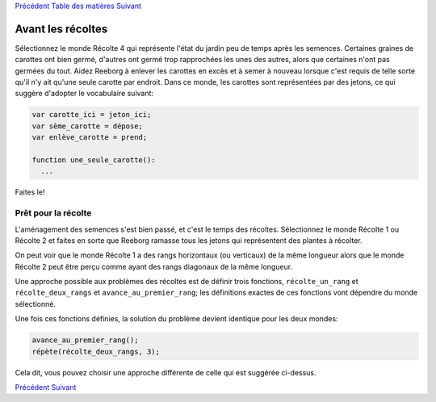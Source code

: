 `Précédent <Javascript:void(0);>`__ `Table des
matières <Javascript:void(0);>`__ `Suivant <Javascript:void(0);>`__

Avant les récoltes
==================

Sélectionnez le monde Récolte 4 qui représente l'état du jardin peu de
temps après les semences. Certaines graines de carottes ont bien germé,
d'autres ont germé trop rapprochées les unes des autres, alors que
certaines n'ont pas germées du tout. Aidez Reeborg à enlever les
carottes en excès et à semer à nouveau lorsque c'est requis de telle
sorte qu'il n'y ait qu'une seule carotte par endroit. Dans ce monde, les
carottes sont représentées par des jetons, ce qui suggère d'adopter le
vocabulaire suivant:

.. code:: jscode

    var carotte_ici = jeton_ici;
    var sème_carotte = dépose;
    var enlève_carotte = prend;

    function une_seule_carotte():
      ...

Faites le!

Prêt pour la récolte
--------------------

L'aménagement des semences s'est bien passé, et c'est le temps des
récoltes. Sélectionnez le monde Récolte 1 ou Récolte 2 et faites en
sorte que Reeborg ramasse tous les jetons qui représentent des plantes à
récolter.

On peut voir que le monde Récolte 1 a des rangs horizontaux (ou
verticaux) de la même longueur alors que le monde Récolte 2 peut être
perçu comme ayant des rangs diagonaux de la même longueur.

Une approche possible aux problèmes des récoltes est de définir trois
fonctions, ``récolte_un_rang`` et ``récolte_deux_rangs`` et
``avance_au_premier_rang``; les définitions exactes de ces fonctions
vont dépendre du monde sélectionné.

Une fois ces fonctions définies, la solution du problème devient
identique pour les deux mondes:

.. code:: jscode

    avance_au_premier_rang();
    répète(récolte_deux_rangs, 3);

Cela dit, vous pouvez choisir une approche différente de celle qui est
suggérée ci-dessus.

`Précédent <Javascript:void(0);>`__ `Suivant <Javascript:void(0);>`__
